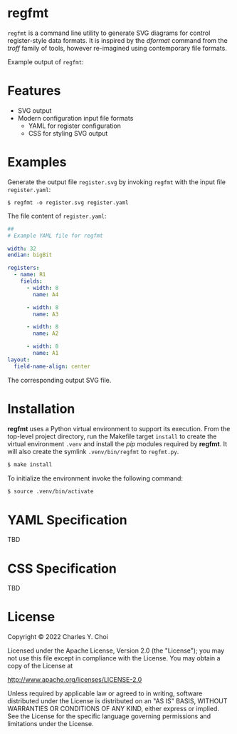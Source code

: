 * regfmt
~regfmt~ is a command line utility to generate SVG diagrams for control register-style data formats. It is inspired by the /dformat/ command from the /troff/ family of tools, however re-imagined using contemporary file formats.

Example output of ~regfmt~:

[[./tests/control/example0001.svg]]

* Features
- SVG output
- Modern configuration input file formats
  - YAML for register configuration
  - CSS for styling SVG output

* Examples

Generate the output file ~register.svg~ by invoking ~regfmt~ with the input file ~register.yaml~:

#+begin_src shell
  $ regfmt -o register.svg register.yaml
#+end_src

The file content of ~register.yaml~:

#+begin_src yaml :tangle tests/data/register.yaml
  ##
  # Example YAML file for regfmt

  width: 32
  endian: bigBit

  registers:
    - name: R1
      fields:
        - width: 8
          name: A4

        - width: 8
          name: A3

        - width: 8
          name: A2

        - width: 8
          name: A1
  layout:
    field-name-align: center
#+end_src

The corresponding output SVG file. 

# TODO: generate tests/control/register.svg

* Installation

*regfmt* uses a Python virtual environment to support its execution. From the top-level project directory, run the Makefile target ~install~ to create the virtual environment ~.venv~ and install the /pip/ modules required by *regfmt*. It will also create the symlink ~.venv/bin/regfmt~ to ~regfmt.py~.

#+begin_src sh
  $ make install
#+end_src

To initialize the environment invoke the following command:
#+begin_src sh
  $ source .venv/bin/activate 
#+end_src


* YAML Specification
TBD

* CSS Specification
TBD

* License
Copyright © 2022 Charles Y. Choi

Licensed under the Apache License, Version 2.0 (the "License"); you may not use this file except in compliance with the License. You may obtain a copy of the License at

   http://www.apache.org/licenses/LICENSE-2.0

Unless required by applicable law or agreed to in writing, software distributed under the License is distributed on an "AS IS" BASIS, WITHOUT WARRANTIES OR CONDITIONS OF ANY KIND, either express or implied. See the License for the specific language governing permissions and limitations under the License.
